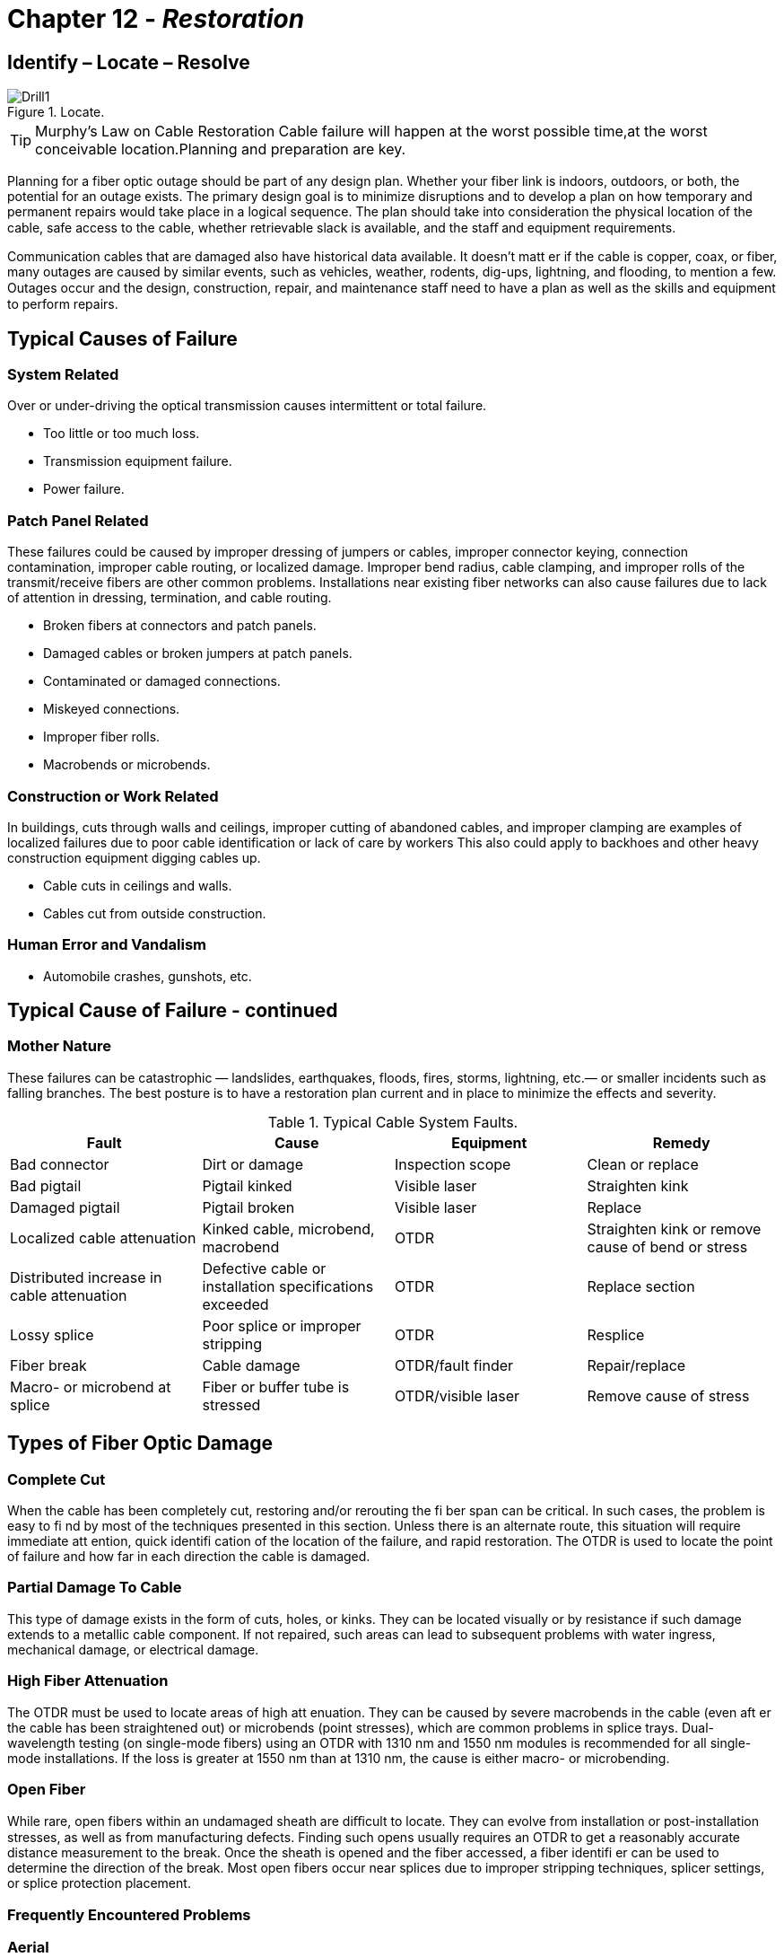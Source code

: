 :doctype: book
:title-page-background-image: image:CongruexLogo.png[]

= Chapter 12 - *_Restoration_*

== Identify – Locate – Resolve

.Locate.
image::media/Drill1.png[align="center"]

[TIP]
====
Murphy's Law on Cable Restoration Cable failure will happen at the worst possible time,at the worst conceivable location.Planning and preparation are key.
====

Planning for a fiber optic outage should be part of any design plan. Whether your fiber link is indoors, outdoors, or both, the potential for an outage exists. The primary design goal is to minimize disruptions and to develop a plan on how temporary and permanent repairs would take place in a logical sequence. The plan should take into consideration the physical location of the cable, safe access to the
cable, whether retrievable slack is available, and the staﬀ and equipment requirements.

Communication cables that are damaged also have historical data available. It doesn't matt er if the cable is copper, coax, or fiber, many outages are caused by similar events, such as vehicles, weather, rodents, dig-ups, lightning, and flooding, to mention a few. Outages occur and the design, construction, repair, and maintenance staﬀ need to have a plan as well as the skills and equipment to perform repairs.

== Typical Causes of Failure

=== System Related

Over or under-driving the optical transmission causes intermittent or total failure.

* Too little or too much loss.
* Transmission equipment failure.
* Power failure.

=== Patch Panel Related

These failures could be caused by improper dressing of jumpers or cables, improper connector keying, connection contamination, improper cable routing, or localized damage. Improper bend radius, cable clamping, and improper rolls of the transmit/receive fibers are other common problems. Installations near existing fiber networks can also cause failures due to lack of attention in dressing, termination, and cable routing.

* Broken fibers at connectors and patch panels.
* Damaged cables or broken jumpers at patch panels.
* Contaminated or damaged connections.
* Miskeyed connections.
* Improper fiber rolls.
* Macrobends or microbends.

=== Construction or Work Related

In buildings, cuts through walls and ceilings, improper cutting of abandoned cables, and improper clamping are examples of localized failures due to poor cable identification or lack of care by workers This also could apply to backhoes and other heavy construction equipment digging cables up.

* Cable cuts in ceilings and walls.
* Cables cut from outside construction.

=== Human Error and Vandalism

* Automobile crashes, gunshots, etc.

== Typical Cause of Failure - continued

=== Mother Nature

These failures can be catastrophic — landslides, earthquakes, floods, fires, storms, lightning, etc.— or smaller incidents such as falling branches. The best posture is to have a restoration plan current and in place to minimize the effects and severity.

.Typical Cable System Faults.
[cols=4,options="header"]
|===
|Fault | Cause | Equipment | Remedy |

Bad connector|
Dirt or damage|
Inspection scope|
Clean or replace|
Bad pigtail|
Pigtail kinked |
Visible laser|
Straighten kink|
Damaged pigtail|
Pigtail broken|
Visible laser|
Replace|
Localized cable attenuation|
Kinked cable, microbend, macrobend|
OTDR|
Straighten kink or remove cause of bend or stress|
Distributed increase in cable attenuation|
Defective cable or installation specifications exceeded|
OTDR|
Replace section|
Lossy splice|
Poor splice or improper stripping|
OTDR|
Resplice|
Fiber break|
Cable damage|
OTDR/fault finder|
Repair/replace|
Macro- or microbend at splice|
Fiber or buffer tube is stressed|
OTDR/visible laser|
Remove cause of stress|
|===

== Types of Fiber Optic Damage

=== Complete Cut

When the cable has been completely cut, restoring and/or rerouting the fi ber span can be critical. In such cases, the problem is easy to fi nd by most of the techniques presented in this section. Unless there is an alternate route, this situation will require immediate att ention, quick identifi cation of the location of the failure, and rapid restoration. The OTDR is used to locate the point of failure and how far in each direction the cable is damaged.

=== Partial Damage To Cable

This type of damage exists in the form of cuts, holes, or kinks. They can be located visually or by resistance if such damage extends to a metallic cable component. If not repaired, such areas can lead to subsequent problems with water ingress, mechanical damage, or electrical damage.

=== High Fiber Attenuation

The OTDR must be used to locate areas of high att enuation. They can be caused by severe macrobends in the cable (even aft er the cable has been straightened out) or microbends (point stresses), which are common problems in splice trays. Dual-wavelength testing (on single-mode fibers) using an OTDR with 1310 nm and 1550 nm modules is recommended for all single-mode installations. If the loss is greater at 1550 nm than at 1310 nm, the cause is either macro- or microbending.

=== Open Fiber

While rare, open fibers within an undamaged sheath are diﬃcult to locate. They can evolve from installation or post-installation stresses, as well as from manufacturing defects. Finding such opens usually requires an OTDR to get a reasonably accurate distance measurement to the break. Once the sheath is opened and the fiber accessed, a fiber identifi er can be used to determine the direction of the break. Most open fibers occur near splices due to improper stripping techniques, splicer settings, or splice protection placement.

=== Frequently Encountered Problems

=== Aerial

Potential causes are gunshots, lightning, fallen tree or branch, fire or severe bending. Open sheaths can allow water ingress and subsequent freezing can create fiber problems.
=== Ducted

Fiber and cable problems (possibly distributed) can be created by dig up, rodents, ice crushing, collapsed or crushed duct. At vault and handhole locations, cables can be improperly stressed, kinked or bent. Other possible causes of loss include improper racking, high installation (tensions) and twisting.

=== Underground

Problems could be caused by improper backfi lling (rocks or residual bends), crushing forces, washouts, rodents, dig ups, plowing, and posthole digging. These types of problems may cause either 100% or partial failures.

=== Splice Closures

Problems at splice closure locations usually stem from internal fi ber bend-related disorders. Look for kinked or crushed tubes, open fibers in the splice tray or overtightened tie wraps. Continuity can be checked through the splice with a fiber identifier.

== Restoration Planning Questionnaire

Imagine a system failure and having to restore a damaged optical cable. Let's look at some of the issues that would need to be addressed.

. How would the problem be identified?
. Who is first advised of the outage?
. Is there a technical team on call to respond?
. Is this a dedicated route without backup or alternative routing? If yes, this requires emergency restoration.
. If not, this could be a planned restoration. Planned restorations allow for more flexibility providing better planning and quality in the restoration.
. Do you have records such as OTDR prints, optical power levels, and “as built” drawings on all segments?
. Do you have an emergency restoration program?
. Do you have emergency restoration kits?
. Have these been evaluated with your management, engineering, construction and maintenance staff?
. Are your circuits prioritized? Are there any contracts and/or services that could aﬀect priorities? (e.g.,emergency services, government, military?)
. Do you have prioritized fibers?

.Pair and Signal Type.
[cols=2,options="header",width=35%,align=center,align='center']
[grid='cols',frame='none']
|===      
>|Pair | Signal Type 
>|1 and 2|
SCADA
>|3 and 4|
Protect
>|5 and 6|
10G/Ethernet
>|7 and 8|
Protect
>|9 and 10|
SONET/SDH
>|11 and 12|
Protect|
|===

[start=12]
. What is the time allowance for restoration?
. Is this a temporary restoration in which we will allow compromises on splice loss to bring the system up and will resplice later when better prepared?
. What is the maximum allowable splice loss for restorations?
. Are all necessary materials and equipment easily accessible by the team en-route to the outage?
.. Restoration kits
.. Extra splice closures and consumables
.. Splicing tents/trucks/trailers
.. Heaters
.. Generators
.. Portable lights
.. Folding workbenches
.. Safety equipment (barricades, flashers, warning devices), signage
.. Fuel for generators and vehicles
.. Spare cable
.. Material list with suppliers' phone numbers.

== Restoration Planning Questionnaire - continued

. Is there a vehicle available that can allow a team to work within it so that they can work in a well lit, dry environment with a power supply?
. How many splice and test sets do you have? 
. If using fusion splicer, do you know the specified fiber types and settings for the equipment?
. What is the OTDR with the highest resolution? What pulse width? Wavelength?
. Do you know the manufacturer of the fibers and the index of refraction for the cables in your system?
. What type of communications will be used between OTDR operators and splicers?
. What is the limitation of this equipment?
. Will equipment such as backhoes or bucket trucks be required?
. How do you determine the physical location of a cable cut?
. In the case of a single cut with retrievable slack, what equipment will be used?
. In the case of a cut without retrievable slack, what equipment will be used? Which team is quicker, Team A or Team B? Which team has the most experience?
. In the case of massive cable failure, how many cables can you repair simultaneously?
. Can this restoration be performed safely or will the restoration be delayed?
. Is there anything we can do about this?
. Where is spare cable stored and how is it identified?
. What else can go wrong?
. Have we missed anything?

== Equipment? Environment? Staff? Tools?

=== Miscellaneous Issues

. How do we keep the restoration plan and staﬀ current?
. Have you graded your staﬀ on fiber optic restoration abilities?
. Do you have annual/semi-annual procedures for testing and evaluating existing dark fibers?
. How and where are test reports filed?
. What about updates?
. Each cable segment should be evaluated for worst case failures.
. Do the emergency restoration kits include a bill of materials/check list of all tools and components and suppliers?
. Do you have adequate amount of inventory and consumables?
. Is any of the inventory date coded?
. Do you photograph or film your restorations? The use of film and/or pictures provides a good learning and review tool. In the case of litigation, the pictures can be invaluable.

== Pre-Emergency Planning Activities

=== Assemble an Emergency Response Team

The emergency response team should be made up of personnel who are aware of the implications of service interruptions in the telecommunications industry. In order to handle any emergency service interruptions you need to have a team in place before the event occurs. The team should include all those persons necessary to re-establish service in the shortest period of time. The team will need a service
restoration coordinator (SRC) who will be responsible for reestablishing the service connection. Supporting the SRC will be engineers and technicians as required. The engineering eﬀort will include input from the telecommunications sector and the outside plant sector. The technicians will include the personnel to install the new cable required to reestablish the service and make the necessary splices and checks for continuity.

=== Determine Standby Cable and Hardware

The first item to be addressed is how much spare material should be kept on hand. Some things to consider when planning spare cable and hardware are:

* The anticipated magnitude of damage.
* The availability of replacement materials, i.e., how long it will take to order and receive replacement cable and hardware.
* The number and location of available storage facilities.
* The acceptable amount and costs of inventory.
* The time needed to make the initial and permanent repairs.

The magnitude of the damage is critical to determining the quantities of cable necessary. If major catastrophic damage (i.e., a tornado or hurricane) that aﬀects a large portion of an aerial system is anticipated, a substantial amount of cable should be on hand. In most instances this will not exceed 5 kilometers.

=== Compile System Maps and Drawings

A complete set of the system maps and drawings should be kept in a predefi ned location. The complete set should include the design drawings and the “as-built” drawings. If new splices are required, the restoration team needs to know how the current fi ber is routed and how the restoration is to be routed.

=== Designate Locations of Splices

All splice locations should be designated on the fi ber route map(s). These documents should be maintained in a known area and should be reviewed periodically for changed conditions in the surrounding area. The splice diagram should be kept with the route maps so the personnel administering the restoration will have a clear picture of what had existed prior to the service interruption and what should be restored in order to maintain the integrity of the system.

=== Calculate Loss Budgets & Develop a Call List

Loss budgets should allow for the potential of added splices as a result of service interruptions and the subsequent repairs. Most loss budgets have enough margin of safety that it should not become an issue. Develop a Call List It will be necessary to develop a call list of all the personnel who will be needed to restore services and upper management who will be held accountable for the service interruption. In addition, develop an external call list of all entities and personnel who will be aﬀ ected by the service interruptions.

It will be necessary to develop a call list of all the personnel who will be needed to restore services
and upper management who will be held accountable for the service interruption. In addition, develop an
external call list of all entities and personnel who will be aﬀ ected by the service interruptions.

== Equipment Used in the Restoration Role

The following are listed from lowest costs to highest.

=== Fiber Optic Cleaning Kit

Fiber optic connectors should always be cleaned prior to mating. While it sounds basic, many faults with optical systems are caused by contaminated connectors, and are easily resolved by a simple cleaning. Remember to keep connectors clean and capped when not in use. Besides possible damage caused by contaminants, some cleaning materials can also leave residue on the fiber's endface. This residue both increases the attenuation through the connection and increases the reflectance.

Note: Analog and high-speed digital systems can be aﬀected by the cleaning materials used.

=== Optical Inspection Scope

Scopes are used to identify poor connector finishes and surface contamination. Magnification can be from 100 to 400 power, with the larger magnification recommended for those working with single-mode fibers. In addition to the ability to inspect connector surfaces, newer digital scopes can store endface images for future comparison as a maintenance task.

==== Visual Tracers

Visual tracers are inexpensive instruments that transmit visible light through a fiber. More powerful versions use Class 2 and Class 3A red lasers operating in the visible spectrum (632-670 nm) and can locate breaks through many types of jumpers and buﬀered fibers. White light versions are available, but lack the power to locate internal breaks. Visual tracers are an excellent tool for troubleshooting around patch panels where the OTDR's deadzone limits its ability for short distance troubleshooting. Visual tracers can also perform quick continuity checks of FTTx drop cables.

=== Optical Power Meter

The optical power meter (OPM) is the essential go/no-go instrument in fiber optic troubleshooting. It should be calibrated and match the operating wavelength and connector interface of the transmission system. It allows users to check power levels (dBm) at the transmitter, receiver, or at any connection point in a system. Through good system documentation and records, the user should be able to isolate whether
the problem is the electro-optical equipment or in the physical plant.

=== Optical Time-domain Reflectometer (OTDR)

Essential for finding faults in the outside plant, the OTDR is critical for maintenance programs and emergency restorations. It requires the most training and understanding of OTDR theory to be eﬀective. OTDRs should be selected for both dynamic range and resolution.

.ODTR Types.
[cols=2,options="header",width=75%,align=center]
[grid='none', frame='none']
|===      
|OTDR Types | Comments |
a. Full feature OTDRs|
Most complex and versatile – Skill required|
b. Mini-OTDRs|
Less expensive – User friendly|
c. Fault finder|
Inexpensive – Limited resolution|
|===

== Troubleshooting Flow Chart

According to the flow chart below, first we intend on eliminating the transmission equipment, and then isolating the problem within the physical plant.

Once the physical fiber system has been confirmed as the point of failure, the fiber optic link must be repaired in a logical and safe process.

=== Cable Troubleshooting and Fault Locating

.Trouble Flow Chart.
image::media/flowchart11.png[500,500, align="center"]

== Emergency Restoration Jump Kit

.Jump Kit.
image::media/JumpKits.png[Jumpkits,100,100,float="right",align="center"]

The majority of cable cuts produce only localized damage that extends 3-5 meters on each side of the cable damage area and cause a complete system outage of the primary and protect fiber transmission system. A jump kit, used for quick temporary restorations, is a short patch length method. It consists of a fiber optic restoration kit with two special organizer/closure boxes terminated on a 300' special fiber optic cable that is spooled on a quick deployment reel and packaged in a carrying case with all the necessary tools. It provides a lightweight, portable means of restoring continuity of the fiber cable without having to deploy large bulky spare cable reels and locating organizer/closure systems with their associated tools. After the fiber system is reestablished, a permanent replacement of the damaged cable section with permanent closures and cables can be initiated with time restrictions. Once the permanent restoration is completed, the jump kit is reloaded with any consumables that were used in the restoration and relocated back with the rest of the restoration equipment.

=== Generic Emergency Restoration Jump Kit Requirements

* Length of optical cable.
.. Matching fiber type.
.. Matching fiber manufacturer.
.. Must have fiber count equal to or greater than cable to be restored.
.. Cable must be longer than worst-case outage requirement.
* Closures.
.. Two needed if cut is with nonretrievable slack.
.. Splice trays to match splice protector or mechanical splice to be used in the restoration.
.. Re-entry kits.
.. Consumables.
.. Associated tools and fixtures.
.. Instructions for use.
* Splices.
.. Quantity of mechanical splices required for each splice point (plus spares).
.. Tool fixtures.
.. Consumables.
.. Instructions for use.
.. For nonretrievable slack, double the quantity.
* Tools.
.. Cleaving tools.
.. Cable preparation tools.
.. Closure tools and fixtures.
.. Instructions for use.
.. Fiber strippers.

== Aerial Restoration

.Scenario – Falling tree or gunshot damaged the cable on aerial span. Several repair options are listed.
image::media/AerialRestoration.png[align="center"]

[grid="none", frame="none"]
|===
|*Options* |*Cable Required*|*Equipment Required*
a|
. *Aerial closure mounting* +
Retrievable slack Splice point:
* Inline closure
* Butt style w/snowshoes.
|
None, with retrievable slack.
|
Bucket truck +
One closure +
Safety issues.
|===

.On Pole.
image::media/AerialRestoration2.png[align="center"]

[grid='none', frame='none']
|===
a|[start=2]
. *On pole* +
Nonretrievable slack NEMA +
enclosure +
Size of NEMA enclosure?|550' between A and D +
(450' + 100' slack)|NEMA closure +
Mounting hardware +
Bucket truck +
Spare cable +
Safety issues
|===

== Aerial Restoration - continued

.Underground restoration. 
image::media/AerialRestoration3.png[align="center"]

[grid="none", frame="none"]
|===
|*Options* |*Cable Required*|*Equipment Required*
a|[start=3]
. *Underground*
Concrete vault +
OptiPed +
Nonretrievable slack +
Load bearing (?) +
Grounding required?
|
650' between A and D +
(Additional 50' per vault)
|
Two vaults +
Two closures +
Backhoe +
Cable +
Safety issues
a|[start=4]
. *Above ground* +
Pedestals +
Nonretrievable slack
|650' between A and D +
(Additional 50' per vault)
|Two pedestals +
Two closures +
Cable
a|[start=5]
. *Repair to closest existing splice point*
|Unknown
|One closure +
Cable +
Safety issues
|===

.Underground OptiPed & Above-ground cabinet.
image::media/Cabinet1.png[align="center"]

== OSP Restoration of Ducted Cable

.Scenario: Backhoe digs up duct and optical cable, resulting in cable damage. Excess cable has been racked in vaults 1 and 2.
image::media/OSPrestoration.png[align="center"]

[grid="cols", frame="top"]
|===
^|*Option A* +
Repair duct and replace full span using +
matched cable between vaults 1 and 2, adding +
splice closures in each. ^| *Option B* +
Install new vault or handhole and pull +
cable slack back from vaults 1 and/or 2, splice, +
and repair.
^| *Sequence A* +
^| *Sequence B*
a|
. Remove damaged cable between vaults. +
. Prep closure(s) in vaults. +
. Deliver replacement cable and install. +
. Resplice +
. Retest and document
a|
. Install new vault or handhole. +
. Pull slack cables from vaults 1 and 2. +
. Resplice. +
. Prep splice closure. +
. Test splices with OTDR and document.
|===

=== Equipment List

* Backhoe
* Splice closure(s)
* Spare cable (Option A)
* Racking hardware

* Aerial, underground, ducted, premises.
.. Preterminated drops.
... Replace.
.... Traditional drops.
.... Identify fault location.
.... Ends: reterminate.
.... Middle: Replace span.

* Rural restorations need to be evaluated for repair versus replacement.

== OSP Restoration of Direct Buried Cable

.Buried Cable.
image::media/OSPdirectburial.png[align="center"]

=== Scenario

Cable is cut between vault and pedestal 6 km apart (19,686 feet).

This will require a nonretrievable slack restoration replacing a span of matched fiber and cable. This will require two splice points (closures), plus vaults to protect the closures.

image::media/OSPdirectburial2.png[align="center"]

[IMPORTANT]
With nonretrievable restorations we have twice the cost, labor, equipment and attenuation versus retrievable slack.

1. Identify the `full extent` of fiber and cable damage both visually and with OTDR.
2. Remove damaged cable.
3. Deliver emergency restoration kit (ERK) with matching optical cable.
4. Plan permanent splice vault locations.
5. Install ERK for temporary connection.
6. Place new vaults, handholes, or cabinets.
7. Prepare existing cable ends and splice closures at each end of installed cable.
8. Install new cable segment linking existing cable.
9. Cut over ERKs to a new cable and resplice.
10. Retest and document.

=== Equipment List

*  Backhoe
*  Two closures
*  Two vaults, handholes and/or pedestals
*  Spare cable
*  Emergency restoration kit (ERK)

== OSP Emergency Restoration

.Scenario: Replace a 700-foot section caused by a washout.
image::media/OSPemergency.png[align="center"]

[grid="none",frame='none']
|===
a|
. Establish safe access.
.. Communications.
.. Traﬃc management.
.. Coordinate needs with repair supervisor. a|[start=4]
. Schedule.
.. Materials.
.. Equipment.
.. Labor (skills of personnel).
.. Cut-over/transition.
a|[start=2]
. Set up work area(s).
.. Construction/engineering requirements.
.. Identify permanent location.
.. Uncover cable for preparation.
.. Access both cable ends.
.. Deliver restoration material (closure, equipment, cable). a|[start=5]
. Splicing.
.. Splice priority fibers.
.. Balance of fibers. 
a|[start=3]
. Closure preparation.
.. Prep cable ends.
.. Prep closure(s).
.. Perform temporary splices.
.. Test for acceptable splice losses.
.. Close and protect site.
.. Await permanent restoration plan.
.. Develop permanent restoration plan. a|[start=6]
. OTDR testing.
.. Retest at 1310 and 1550 nm, bidirectionally.
.. Documentation.
. “As-built” drawings.
. Replenish emergency restoration kit.
. Post-restoration meeting.
|===

== Fiber Optic Restoration for Premises

Local area networks (LANs) consist of intra- and inter-building links over relatively short distances when compared to wide area and metropolitan area networks using optical communications. This requires diﬀerent approaches and equipment to be responsive to emergency restorations.

Networks and the buildings they are in must accommodate many adds, moves, and changes over their life spans. To plan for these, designers must resolve one of the many headaches associated with LAN cable restorations: retrievable slack versus nonretrievable slack.

Will it be quicker to pull in a new cable or segment? Should a new segment be installed? Should it be spliced or connectorized? How will they be protected?

.Campus LAN.
image::media/EnterpriseCampusLAN.png[align="center"]

* Plan for prevention first.
.. Route diversity allows flexibility for growth, maintenance and restorations.
.. Label your cables.
.. Lock and protect locations where there is physical access to the cables and connections.
.. Only after confirming that the fault is not within the transmission equipment should you look at the physical plant.

== Proactive Planning vs. Reactive Restorations

All networks start at a conceptual design stage. During this stage we must establish a value to the type of posture we should take for providing the physical plant and its protection. Today's 1, 10, and 100 Gigabit systems require planning to ensure that their entire data systems would not fail in case of either node or cable failure.

Today's designers should learn from these lessons. Most systems today use a star or point-to-point architecture and transmit at data rates of up to 10 Gb/s. Backbones for these systems require special attention to alternative routing. Networks with high data rates, critical circuits, security systems, and priority users should be designed for using route diversity. Route diversity means two specific diﬀerent routes, not putting two cables in the same duct. This of course can create a cost issue in both materials and construction. If a campus is built on a system of steam tunnels in a star topology the expense would be high to create a physical ring using alternative physical routing.

Another issue to review in the design stage is the types of failures that have occurred in the past. History repeats itself, even in network failures.

.Outage Effect.
image::media/OutageEffect.png[align="center"]

== Premises Restorations - Evaluating the Problem

Once the problem and location have been identified we need to restore the outage. This sounds simple but can be complex.

* Does the span have retrievable slack? If so, we can pull the slack back and make one repair point.
* Will it be easier and/or quicker to replace the section versus repairing the section?
* Will we terminate connectors or use quick mechanical splices for the repair? Either way we will need to protect the repair point(s). This could mean adding closure(s), patch panel(s) or rerouting of cable.
* Can the system handle the additional losses caused by the additional connectors, splices and fiber length?
* What is the worst location/scenario that can occur?
* What location on a span is the weakest link?
* If necessary, can we provide a temporary drop cable over the ceiling, in the ceiling, down the roof, etc., until a permanent restoration can be made?

=== The Basic Recommended Restoration Posture

All users of communications systems must have a basic posture to address what would happen should a failure occur. Following are several recommendations:

* All fiber routes should be properly documented including both optical performance and physical routing. This should include patch panel designations, signal type and interconnect routing information.
* All transmitters and receivers should be documented to their optical transmit and power levels. Receivers should be documented for both minimum and maximum power levels.
* All spans should be documented for optical loss. For multimode networks this would require both 850 nm and 1300 nm. Single-mode spans should be documented at 1310 nm, at a minimum. The documentation should identify the fiber manufacturer, size and type.
* If OTDR tests have been performed, copies of the OTDR traces should be included in the test reports.
* If cable has sequential markings, the diﬀerence between the markings tells us the actual cable length in meters or feet for each segment. This should be recorded in the final documentation.
* Fibers should be identified and prioritized to allow for priority fibers to be restored first.

== LAN Restorations

.LAN Resoration.
image::media/LANrestoration.png[align="center"]


[cols=2,options="header"]
[grid='none', frame=none]
|===
|Causes| Techniques and Options for Restoration 

a|
1. Neglect/abuse.
2. Equipment failure.
3. Cable cuts.
4. Broken connectors.
5. Accidental cuts/disconnects.
6. Macrobends/microbends.
7. Poor documentation.
a. Routing as built.
b. Administration.
8. Vandalism.
a|
1. Clean connections/replace jumpers.
2. Replace cable segment.
3. Mechanical splice/repair.
a. Retrievable slack.
b. Nonretrievable slack (replace section). Replace quick connect repair.
a|
|===

[cols=2,options="header"]
[grid='none',frame=none]
|===
|Types of Problems| Equipment List

a|
1. Cable damage.
a. Walls.
b. Ceilings.
c. Floors.
d. Ducts.
e. Raceways.
2. Jumper related.
a. Improper rolls.
b. Miskeyed.
c. Surface damage/dust.
d. Jumper damaged.
e. Tie wraps.
a|
1. Splice closure/patch panel (1)
2. Jumpers
3. Splicing tool
4. High-resolution OTDR
5. Visual laser
6. Optical loss test set
7. No-polish connectors
8. Mechanical splices
9. Breakout kit
10. Microscope
11. Fiber optic cleaning kit
a|
|===

== The Need for Slack Cable

Restoration planning in premise installations is like having an insurance policy. We don't benefit until we have a problem. Of course we must pay for this protection against the impacts of critical circuits being down. Should these include all voice, video and data networks, your business will soon come to a halt.

=== Retrievable Slack

Cable spans designed with slack points allow spare cable to be pulled together allowing for only one termination point. The use of quick mechanical splices or crimp and cleave connectors allow restoration to quickly take place.

Because most cables within the building are tight-buﬀered breakout or distribution style, they allow for easy re-termination. The main issue is how to store the splice/connection panel or mini closure. These products provide strain relief of the cable and physical protection of the splice or connectors.

Placement could be above the floor, wall-mounted or ceiling-mounted. In most of these situations aesthetics and size will be key factors. For many users, security and access may need to be considered. 

The cable should be strain relieved and prepared leaving slack for future changes.

=== Emergency Restoration (With Retrievable Slack)

When the cable fault has been located, we must confi rm that the cable break is where it appears to be. Spare cable can now be pulled back to the failure point. The use of visual light sources should be used to check each fiber from both ends. (We wouldn't want to have a second break point one foot away and not cut it out).

The site must be checked to fi nd the best point and method to repair the fi bers. The cable(s) may be pulled back to a ceiling, floor, post or other location for physical mounting. This location should be noted on your drawings and documented. The panel should also be labeled and possibly secured. Aft er the cables are repaired the fi ber spans should be retested for loss using the optical loss test set.

=== Nonretrievable Slack

Without retrievable slack we must add a section of cable to the span. This will require not only two ter mi na tion points, but also twice the labor and material. We must also have a length of fiber that has equal to or greater the amount of fibers in the span. The penalty for not leaving slack is increased outage, time and cost. The processes for the reterminations are the same as the nonretrievable slack,
except now we have two points that need to be repaired.

This will increase the optical attenuation of the span. Per the TIA-568 specifi cation, 0.3 dB is allowed for each mechanical splice and 0.75 dB for each optical connection. In systems with limited attenuation margins, this may require the complete replacement of the damaged cable span.

== Post-restoration Recommendations

1. Document and retest your splices, spans and segments.
2. Adjust “as-built” drawings. New vaults, closures, splices and slack cable points may need to be added or adjusted.
3. Schedule and conduct a meeting to review all aspects of the restoration.
a. What happened?
b. What was the cause and impacts?
c. What did we do well?
d. What didn't work? Technique, equipment, products, staﬀ.
e. How can this be resolved?
f. How can we improve?
g. What needs to be done to rebuild kits and replenish inventory?


